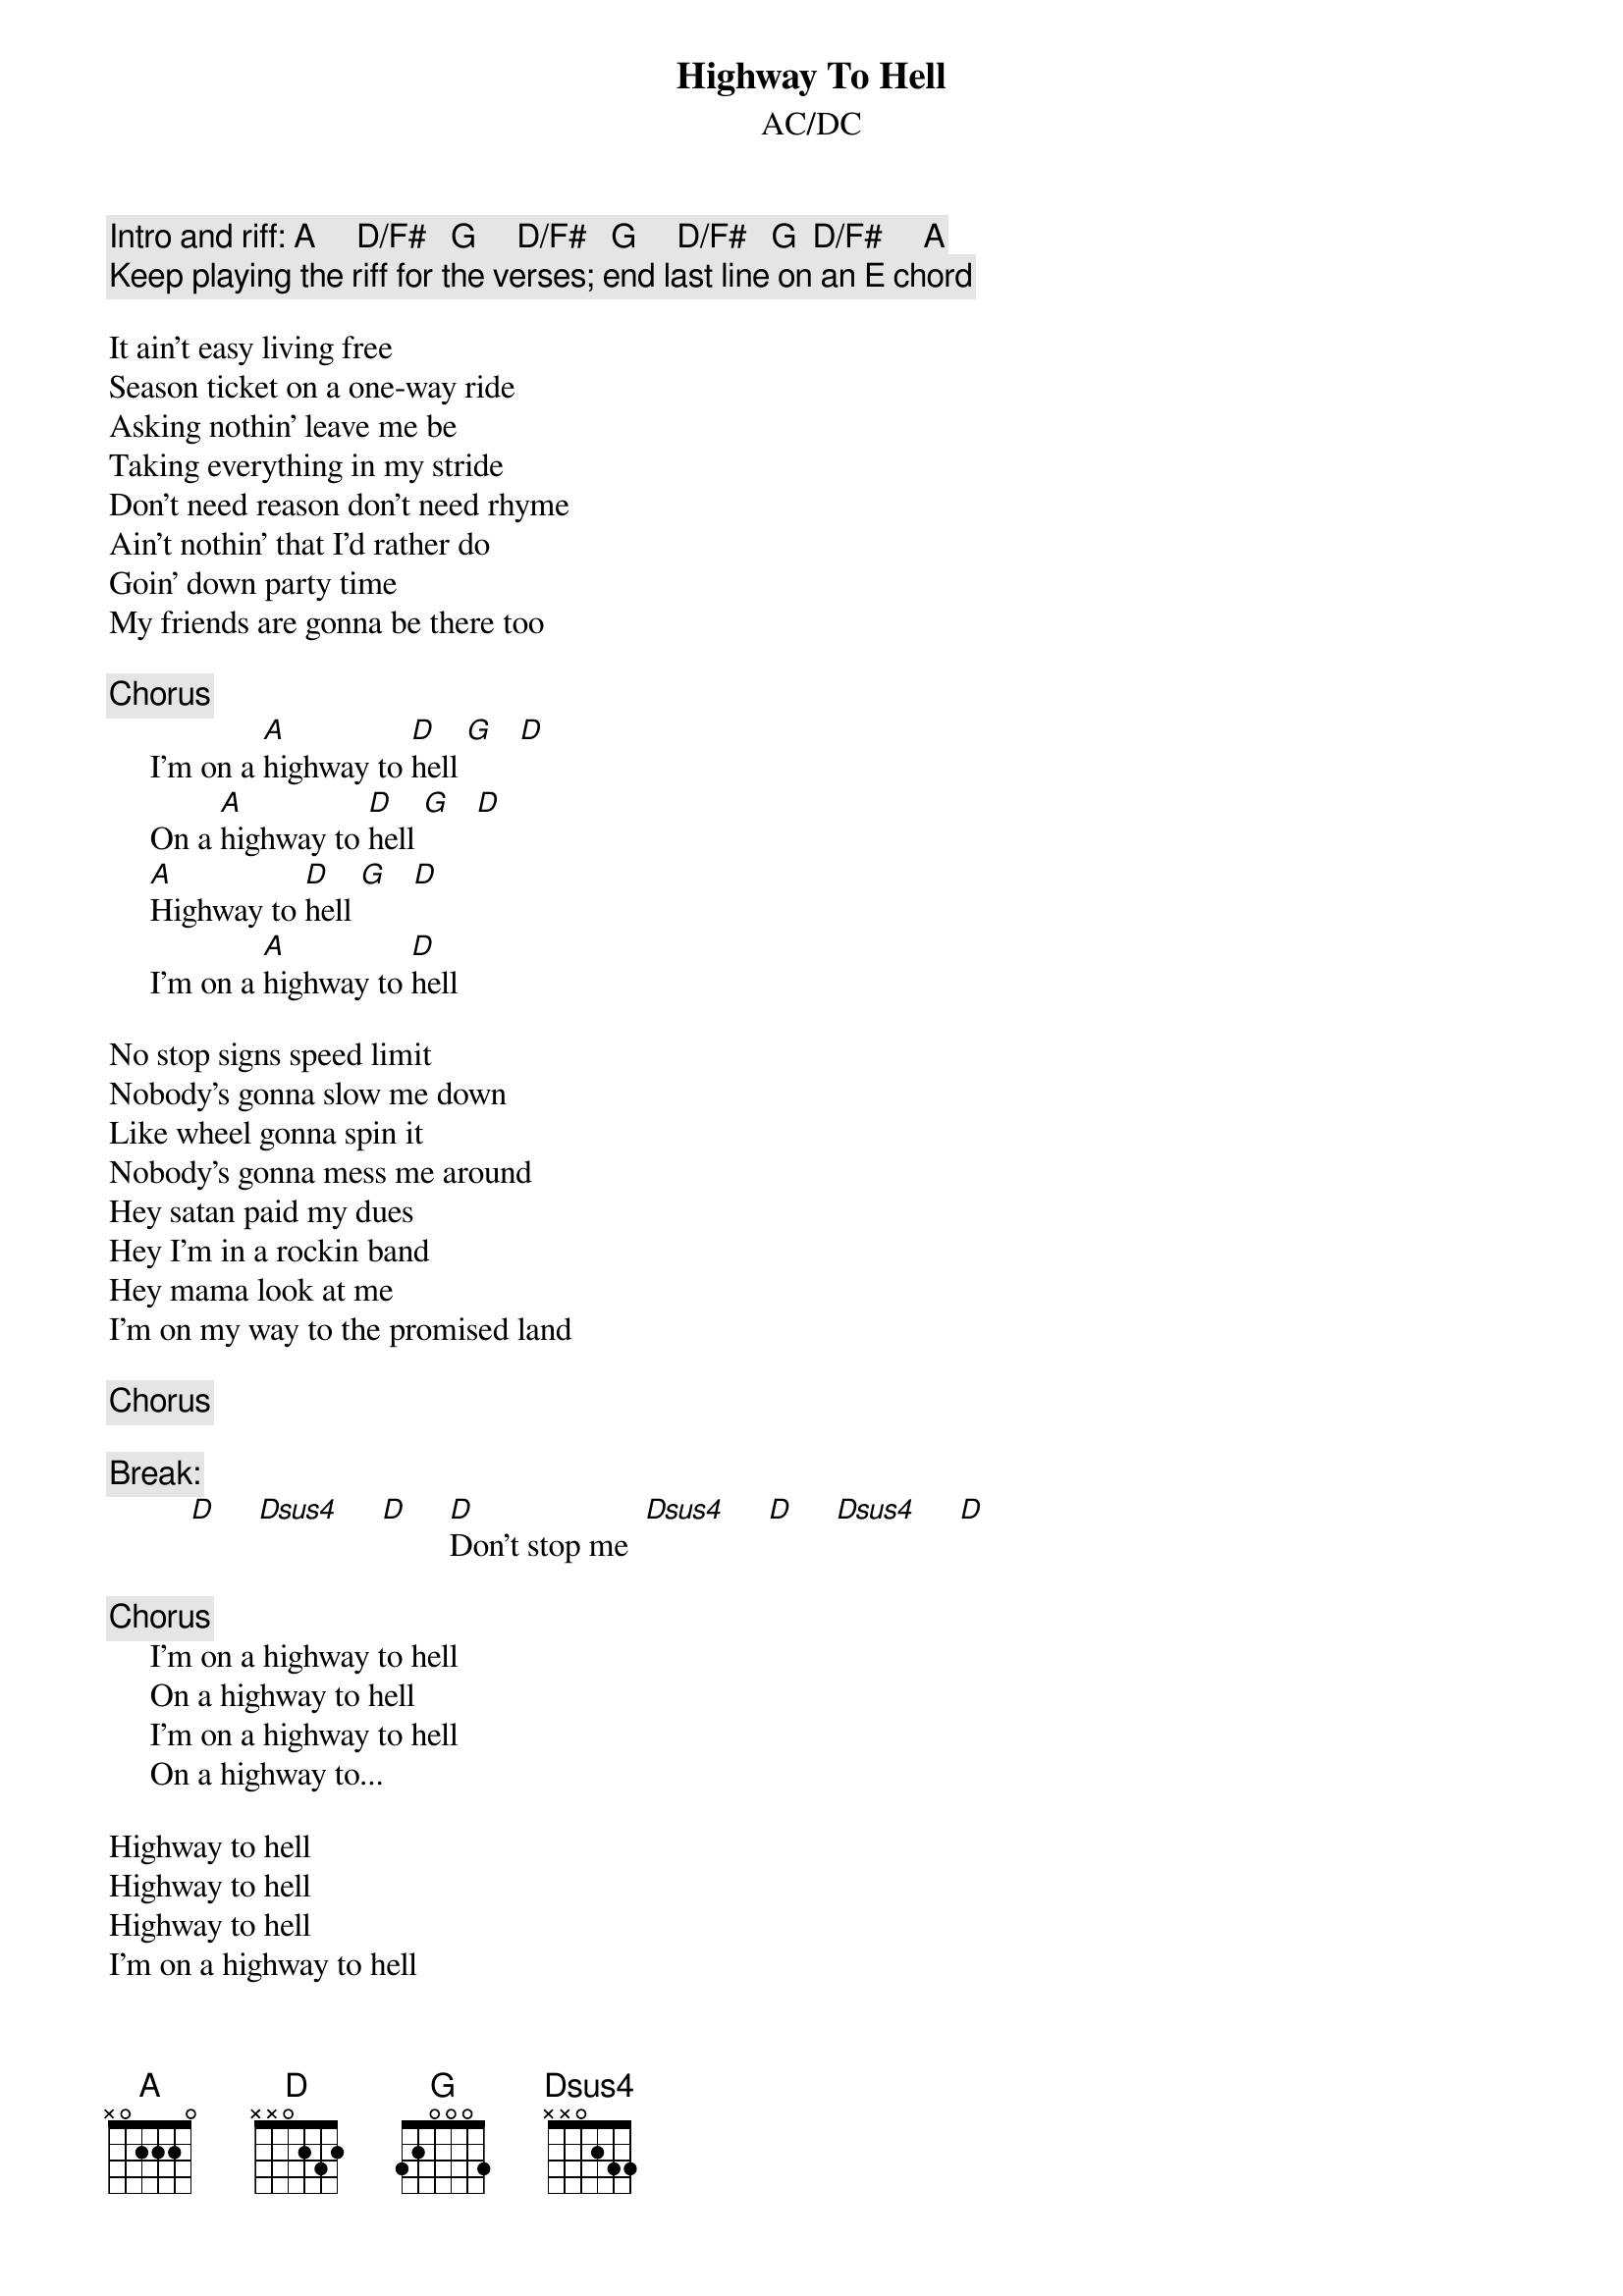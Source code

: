 {t:Highway To Hell}
{st:AC/DC}
{c:Intro and riff: A     D/F#   G     D/F#   G     D/F#   G  D/F#     A}
{c:Keep playing the riff for the verses; end last line on an E chord}

It ain't easy living free
Season ticket on a one-way ride
Asking nothin' leave me be
Taking everything in my stride
Don't need reason don't need rhyme
Ain't nothin' that I'd rather do
Goin' down party time
My friends are gonna be there too

{c:Chorus}
     I'm on a [A]highway to [D]hell [G]   [D]  
     On a [A]highway to [D]hell [G]   [D]
     [A]Highway to [D]hell [G]   [D]
     I'm on a [A]highway to [D]hell

No stop signs speed limit
Nobody's gonna slow me down
Like wheel gonna spin it
Nobody's gonna mess me around
Hey satan paid my dues
Hey I'm in a rockin band
Hey mama look at me
I'm on my way to the promised land

{c:Chorus}

{c:Break:}
          [D]     [Dsus4]     [D]     [D]Don't stop me  [Dsus4]     [D]     [Dsus4]     [D]

{c:Chorus}
     I'm on a highway to hell
     On a highway to hell
     I'm on a highway to hell
     On a highway to...

Highway to hell
Highway to hell
Highway to hell
I'm on a highway to hell
and I'm goin down all the way
Whoa I'm on a highway to hell







